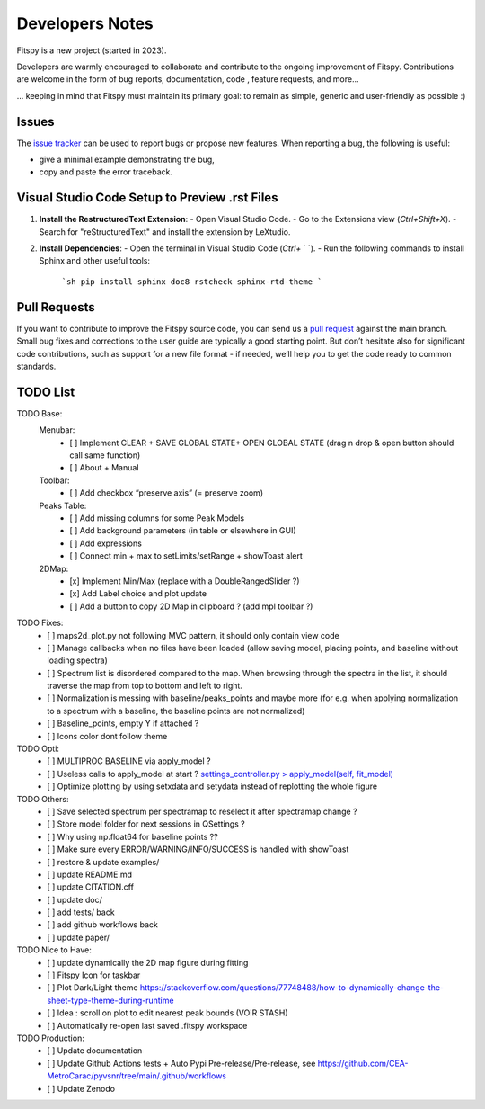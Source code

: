 Developers Notes
================

Fitspy is a new project (started in 2023).

Developers are warmly encouraged to collaborate and contribute to the ongoing improvement of Fitspy. Contributions are welcome in the form of bug reports, documentation, code , feature requests, and more...

... keeping in mind that Fitspy must maintain its primary goal: to remain as simple, generic and user-friendly as possible :)


Issues
------

The `issue tracker <https://github.com/CEA-MetroCarac/fitspy/issues>`_ can be used to report bugs or propose new features. When reporting a bug, the following is useful:

* give a minimal example demonstrating the bug,

* copy and paste the error traceback.


Visual Studio Code Setup to Preview .rst Files
----------------------------------------------------------

1. **Install the RestructuredText Extension**:
   - Open Visual Studio Code.
   - Go to the Extensions view (`Ctrl+Shift+X`).
   - Search for "reStructuredText" and install the extension by LeXtudio.

2. **Install Dependencies**:
   - Open the terminal in Visual Studio Code (`Ctrl+` ` `).
   - Run the following commands to install Sphinx and other useful tools:
     ```sh
     pip install sphinx doc8 rstcheck sphinx-rtd-theme
     ```

Pull Requests
-------------

If you want to contribute to improve the Fitspy source code, you can send us a `pull request <https://github.com/CEA-MetroCarac/fitspy/pulls>`_ against the main branch. Small bug fixes and corrections to the user guide are typically a good starting point. But don’t hesitate also for significant code contributions, such as support for a new file format - if needed, we’ll help you to get the code ready to common standards.


TODO List
---------

TODO Base:
    Menubar:
      - [ ] Implement CLEAR + SAVE GLOBAL STATE+ OPEN GLOBAL STATE (drag n drop & open button should call same function)
      - [ ] About + Manual
    Toolbar:
      - [ ] Add checkbox “preserve axis” (= preserve zoom)
    Peaks Table:
      - [ ] Add missing columns for some Peak Models
      - [ ] Add background parameters (in table or elsewhere in GUI)
      - [ ] Add expressions
      - [ ] Connect min + max to setLimits/setRange + showToast alert
    2DMap:
      - [x] Implement Min/Max (replace with a DoubleRangedSlider ?)
      - [x] Add Label choice and plot update
      - [ ] Add a button to copy 2D Map in clipboard ? (add mpl toolbar ?)

TODO Fixes:
    - [ ] maps2d_plot.py not following MVC pattern, it should only contain view code
    - [ ] Manage callbacks when no files have been loaded (allow saving model, placing points, and baseline without loading spectra)
    - [ ] Spectrum list is disordered compared to the map. When browsing through the spectra in the list, it should traverse the map from top to bottom and left to right.
    - [ ] Normalization is messing with baseline/peaks_points and maybe more (for e.g. when applying normalization to a spectrum with a baseline, the baseline points are not normalized)
    - [ ] Baseline_points, empty Y if attached ?
    - [ ] Icons color dont follow theme

TODO Opti:
    - [ ] MULTIPROC BASELINE via apply_model ?
    - [ ] Useless calls to apply_model at start ? `settings_controller.py > apply_model(self, fit_model)`_
    - [ ] Optimize plotting by using setxdata and setydata instead of replotting the whole figure

TODO Others:
    - [ ] Save selected spectrum per spectramap to reselect it after spectramap change ?
    - [ ] Store model folder for next sessions in QSettings ?
    - [ ] Why using np.float64 for baseline points ??
    - [ ] Make sure every ERROR/WARNING/INFO/SUCCESS is handled with showToast
    - [ ] restore & update examples/
    - [ ] update README.md
    - [ ] update CITATION.cff
    - [ ] update doc/
    - [ ] add tests/ back
    - [ ] add github workflows back
    - [ ] update paper/

TODO Nice to Have:
    - [ ] update dynamically the 2D map figure during fitting
    - [ ] Fitspy Icon for taskbar
    - [ ] Plot Dark/Light theme `https://stackoverflow.com/questions/77748488/how-to-dynamically-change-the-sheet-type-theme-during-runtime`_
    - [ ] Idea : scroll on plot to edit nearest peak bounds (VOIR STASH)
    - [ ] Automatically re-open last saved .fitspy workspace

TODO Production:
    - [ ] Update documentation
    - [ ] Update Github Actions tests + Auto Pypi Pre-release/Pre-release, see `https://github.com/CEA-MetroCarac/pyvsnr/tree/main/.github/workflows`_
    - [ ] Update Zenodo

.. _settings_controller.py > apply_model(self, fit_model): https://github.com/CEA-MetroCarac/fitspy/blob/cfee0e6c881045447feed2105ec79c208b8d6a5a/fitspy/app/components/settings/controller.py#L183C9-L183C20
.. _https://stackoverflow.com/questions/77748488/how-to-dynamically-change-the-sheet-type-theme-during-runtime: https://stackoverflow.com/questions/77748488/how-to-dynamically-change-the-sheet-type-theme-during-runtime
.. _https://github.com/CEA-MetroCarac/pyvsnr/tree/main/.github/workflows: https://github.com/CEA-MetroCarac/pyvsnr/tree/main/.github/workflows 